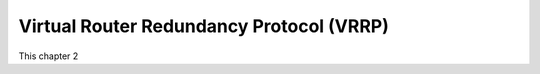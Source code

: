 Virtual Router Redundancy Protocol (VRRP)
=========================================

This chapter 2
